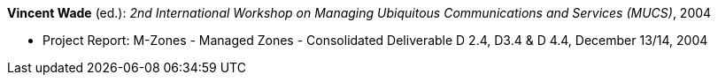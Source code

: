 *Vincent Wade* (ed.): _2nd International Workshop on Managing Ubiquitous Communications and Services (MUCS)_, 2004

* Project Report: M-Zones - Managed Zones - Consolidated Deliverable D 2.4, D3.4 & D 4.4, December 13/14, 2004
ifdef::local[]
* Local links:
    link:/library/report/m-zones/m-zones-d234-4-2004.pdf[PDF] ┃
    link:/library/report/m-zones/m-zones-d234-4-2004.7z[7z]
endif::[]

